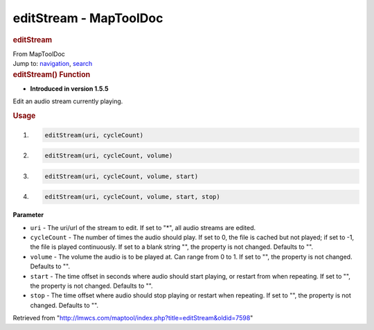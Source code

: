 =======================
editStream - MapToolDoc
=======================

.. contents::
   :depth: 3
..

.. container:: noprint
   :name: mw-page-base

.. container:: noprint
   :name: mw-head-base

.. container:: mw-body
   :name: content

   .. container:: mw-indicators

   .. rubric:: editStream
      :name: firstHeading
      :class: firstHeading

   .. container:: mw-body-content
      :name: bodyContent

      .. container::
         :name: siteSub

         From MapToolDoc

      .. container::
         :name: contentSub

      .. container:: mw-jump
         :name: jump-to-nav

         Jump to: `navigation <#mw-head>`__, `search <#p-search>`__

      .. container:: mw-content-ltr
         :name: mw-content-text

         .. rubric:: editStream() Function
            :name: editstream-function

         .. container:: template_version

            • **Introduced in version 1.5.5**

         .. container:: template_description

            Edit an audio stream currently playing.

         .. rubric:: Usage
            :name: usage

         .. container:: mw-geshi mw-code mw-content-ltr

            .. container:: mtmacro source-mtmacro

               #. .. code-block:: none

                     editStream(uri, cycleCount)

               #. .. code-block:: none

                     editStream(uri, cycleCount, volume)

               #. .. code-block:: none

                     editStream(uri, cycleCount, volume, start)

               #. .. code-block:: none

                     editStream(uri, cycleCount, volume, start, stop)

         **Parameter**

         -  ``uri`` - The uri/url of the stream to edit. If set to "*",
            all audio streams are edited.
         -  ``cycleCount`` - The number of times the audio should play.
            If set to 0, the file is cached but not played; if set to
            -1, the file is played continuously. If set to a blank
            string "", the property is not changed. Defaults to "".
         -  ``volume`` - The volume the audio is to be played at. Can
            range from 0 to 1. If set to "", the property is not
            changed. Defaults to "".
         -  ``start`` - The time offset in seconds where audio should
            start playing, or restart from when repeating. If set to "",
            the property is not changed. Defaults to "".
         -  ``stop`` - The time offset where audio should stop playing
            or restart when repeating. If set to "", the property is not
            changed. Defaults to "".

      .. container:: printfooter

         Retrieved from
         "http://lmwcs.com/maptool/index.php?title=editStream&oldid=7598"

